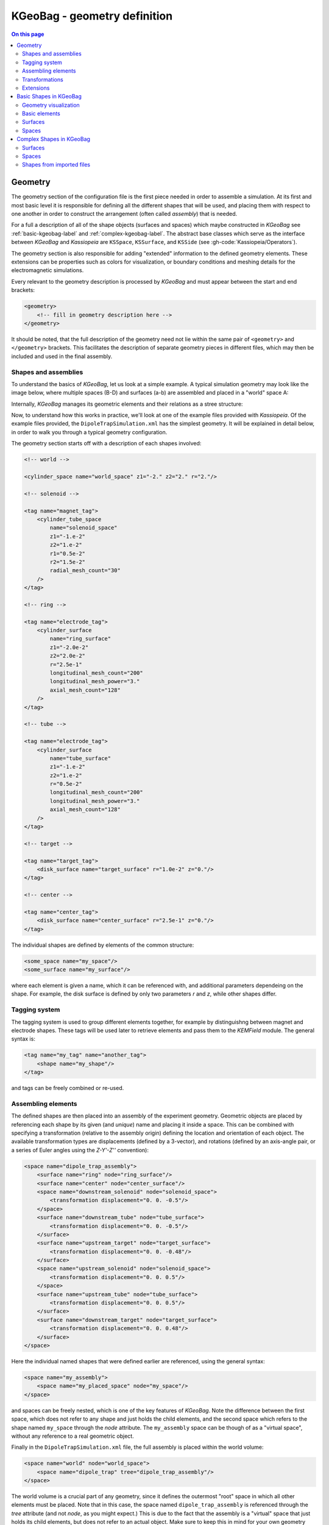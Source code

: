 

KGeoBag - geometry definition
*****************************

.. _KGeoBag:

.. contents:: On this page
    :local:
    :depth: 2



Geometry
=========

The geometry section of the configuration file is the first piece needed in order to assemble a simulation. At its first
and most basic level it is responsible for defining all the different shapes that will be used, and placing them with
respect to one another in order to construct the arrangement (often called `assembly`) that is needed.

For a full a description of all of the shape objects (surfaces and spaces) which maybe constructed in *KGeoBag* see
:ref:`basic-kgeobag-label` and :ref:`complex-kgeobag-label`. The abstract base classes which serve as the interface
between *KGeoBag* and *Kassiopeia* are ``KSSpace``, ``KSSurface``, and ``KSSide`` (see :gh-code:`Kassiopeia/Operators`).

The geometry section is also responsible for adding "extended" information to the defined geometry elements. These
extensions can be properties such as colors for visualization, or boundary conditions and meshing details for the
electromagnetic simulations.

Every relevant to the geometry description is processed by *KGeoBag* and must appear between the start and end brackets:

.. code-block:: xml

    <geometry>
        <!-- fill in geometry description here -->
    </geometry>

It should be noted, that the full description of the geometry need not lie within the same pair of ``<geometry>`` and
``</geometry>`` brackets. This facilitates the description of separate geometry pieces in different files, which may
then be included and used in the final assembly.

Shapes and assemblies
---------------------

To understand the basics of *KGeoBag*, let us look at a simple  example. A typical simulation geometry may look like
the image below, where multiple spaces (B-D) and surfaces (a-b) are assembled and placed in a "world" space A:

.. image:: _images/geometry_picture.png
   :width: 250pt

Internally, *KGeoBag* manages its geometric elements and their relations as a stree structure:

.. image:: _images/geometry_tree.png
   :width: 250pt

Now, to understand how this works in practice, we'll look at one of the example files provided with *Kassiopeia*. Of
the example files provided, the ``DipoleTrapSimulation.xml`` has the simplest geometry. It will be explained in detail
below, in order to walk you through a typical geometry configuration.

The geometry section starts off with a description of each shapes involved:

.. code-block:: xml

    <!-- world -->

    <cylinder_space name="world_space" z1="-2." z2="2." r="2."/>

    <!-- solenoid -->

    <tag name="magnet_tag">
        <cylinder_tube_space
            name="solenoid_space"
            z1="-1.e-2"
            z2="1.e-2"
            r1="0.5e-2"
            r2="1.5e-2"
            radial_mesh_count="30"
        />
    </tag>

    <!-- ring -->

    <tag name="electrode_tag">
        <cylinder_surface
            name="ring_surface"
            z1="-2.0e-2"
            z2="2.0e-2"
            r="2.5e-1"
            longitudinal_mesh_count="200"
            longitudinal_mesh_power="3."
            axial_mesh_count="128"
        />
    </tag>

    <!-- tube -->

    <tag name="electrode_tag">
        <cylinder_surface
            name="tube_surface"
            z1="-1.e-2"
            z2="1.e-2"
            r="0.5e-2"
            longitudinal_mesh_count="200"
            longitudinal_mesh_power="3."
            axial_mesh_count="128"
        />
    </tag>

    <!-- target -->

    <tag name="target_tag">
        <disk_surface name="target_surface" r="1.0e-2" z="0."/>
    </tag>

    <!-- center -->

    <tag name="center_tag">
        <disk_surface name="center_surface" r="2.5e-1" z="0."/>
    </tag>

The individual shapes are defined by elements of the common structure:

.. code-block:: xml

    <some_space name="my_space"/>
    <some_surface name="my_surface"/>

where each element is given a name, which it can be referenced with, and additional parameters dependeing on the shape.
For example, the disk surface is defined by only two parameters `r` and `z`, while other shapes differ.

Tagging system
--------------

The tagging system is used to group different elements together, for example by distinguishng between magnet and
electrode shapes. These tags will be used later to retrieve elements and pass them to the *KEMField* module. The
general syntax is:

.. code-block:: xml

    <tag name="my_tag" name="another_tag">
        <shape name="my_shape"/>
    </tag>

and tags can be freely combined or re-used.

Assembling elements
-------------------

The defined shapes are then placed into an assembly of the experiment geometry. Geometric objects are placed by
referencing each shape by its given (and *unique*) name and placing it inside a space. This can be combined with
specifying a transformation (relative to the assembly origin) defining the location and orientation of each object. The
available transformation types are displacements (defined by a 3-vector), and rotations (defined by an axis-angle
pair, or a series of Euler angles using the *Z-Y'-Z''* convention):

.. code-block:: xml

    <space name="dipole_trap_assembly">
        <surface name="ring" node="ring_surface"/>
        <surface name="center" node="center_surface"/>
        <space name="downstream_solenoid" node="solenoid_space">
            <transformation displacement="0. 0. -0.5"/>
        </space>
        <surface name="downstream_tube" node="tube_surface">
            <transformation displacement="0. 0. -0.5"/>
        </surface>
        <surface name="upstream_target" node="target_surface">
            <transformation displacement="0. 0. -0.48"/>
        </surface>
        <space name="upstream_solenoid" node="solenoid_space">
            <transformation displacement="0. 0. 0.5"/>
        </space>
        <surface name="upstream_tube" node="tube_surface">
            <transformation displacement="0. 0. 0.5"/>
        </surface>
        <surface name="downstream_target" node="target_surface">
            <transformation displacement="0. 0. 0.48"/>
        </surface>
    </space>

Here the individual named shapes that were defined earlier are referenced, using the general syntax:

.. code-block:: xml

    <space name="my_assembly">
        <space name="my_placed_space" node="my_space"/>
    </space>

and spaces can be freely nested, which is one of the key features of *KGeoBag*. Note the difference between the first
space, which does not refer to any shape and just holds the child elements, and the second space which refers to the
shape named ``my_space`` through the `node` attribute. The ``my_assembly`` space can be though of as a "virtual space",
without any reference to a real geometric object.

Finally in the ``DipoleTrapSimulation.xml`` file, the full assembly is placed within the world volume:

.. code-block:: xml

    <space name="world" node="world_space">
        <space name="dipole_trap" tree="dipole_trap_assembly"/>
    </space>

The world volume is a crucial part of any geometry, since it defines the outermost "root" space in which all other
elements must be placed. Note that in this case, the space named ``dipole_trap_assembly`` is referenced through the
`tree` attribute (and not `node`, as you might expect.) This is due to the fact that the assembly is a "virtual" space
that just holds its child elements, but does not refer to an actual object. Make sure to keep this in mind for your
own geometry configurations!

Transformations
---------------

It should be noted that transformations applied to an assembly are collectively applied to all of the geometric elements
within the assembly. For example, placing the dipole trap assembly within the world volume as:

.. code-block:: xml

    <space name="world" node="world_space">
        <space name="dipole_trap" tree="dipole_trap_assembly">
            <transformation rotation_euler="90. 0. 0." displacement="0 0 1.0"/>
        </space>
    </space>

would rotate the whole assembly by 90 degrees about the z-axis, and then displace it by 1 meter along the z-axis.

Assemblies may be nested within each other, and the coordinate transformations which are associated with the placement
of each assembly will be appropriately applied to all of the elements they contain. This makes it very intuitive to
create complex geometries with multiple displacements and rotations, because it resembles the behavior of real-world
objects (i.e. turning an assemble object by some amount will also turn all parts inside by the same amount, relative
to the outside coordinate system.)

Especially for rotations, it should be noted that it makes a difference if they are applied in the assembly before or
after placing child elements. Consider the following example:

.. code-block:: xml

    <disk_surface name="disk_surface" r="1.0" z="0."/>

    <space name="world">
        <space name="assembly_1">
            <surface name="placed_disk" node="disk_surface"/>
            <transformation rotation_euler="0. 30. 0." displacement="0 0 -1.0"/>
        </space>
        <space name="assembly_2">
            <transformation rotation_euler="0. 30. 0." displacement="0 0 1.0"/>
            <surface name="placed_disk" node="disk_surface"/>
        </space>
    </space>

In this case, the ``placed_disk`` in in the first assembly will be tilted relative to the world volume, while the
disk in the second assembly will not! This can be verified easily with one of the geometry viewers, which are explained
in section  :ref:`visualization-label`. The reason for this behavior is that in the second case, the rotation was
applied before placing the surface inside the assembly, and so it is not propagated to the shape. This is on purpose,
because it allows to transform the origin and orientation of the reference system before assembling elements.

It is best to think of the ``<transformation>`` elements as commands that are executed during XML initialization, while
the geometry is assembled. It should be clear then that the two example assemblies yield different results.

Extensions
-----------

In order to give physical properties to the geometry elements that have been constructed and placed, they must be
associated with extensions. The currently available extensions are *meshing* (axially or rotationally symmetric, or
non-symmetric), *visualization* properties, electrostatic *boundary conditions* (Dirichlet or Neumann surfaces), and
magnetostatic properties of *solenoids and coils* (current density and number of windings.)

A simple extension example is specifying the color and opacity of a shape for its display in a VTK_ visualization window
as follows:

.. code-block:: xml

    <appearance name="app_magnet" color="0 255 127 127" arc="72" surfaces="world/dipole_trap/@magnet_tag"/>

This example tells the visualization that any shape given the tag ``magnet_tag`` should be colored with an RGBA color
value of (0,255,127,127), where all values are given in the range 0..255 and the fourth value defines the shape's
opacity. If you have VTK enabled you may wish to experiment with the changes introduced by modifying these parameters.
When using the ROOT_ visualization, the appearance settings will be ignored.

In the line above, you also find an example of referencing tags throught the ``@tag_name`` syntax. Generally the
placed shapes can be referenced through a XPath_-like syntax that defines the location in the geometry tree, starting
at the "root" volume (which is typically called `world`.) This usually works with all `spaces` and `surfaces`
attributes of the XML elements.

The tagging feature is very useful for applying properties to many different elements at once. To do this, each element
which is to receive the same extension must share the same tag. There is no limit to the number of tags an geometric
element may be given. For example, given the dipole trap geometry as specified, one may associate an axially symmetric
mesh with all elements that share the tag ``electrode_tag`` with the line:

.. code-block:: xml

    <axial_mesh name="mesh_electrode" surfaces="world/dipole_trap/@electrode_tag"/>

This specifies that any geometric shape with the tag ``electrode_tag`` that is found within the ``world/dipole_trap``
space should be giving an axial mesh extension (i.e. it will be divided into a collection of axially symmetric objects
like cones, cylinders, etc.) This axial mesh will be later used by the field solving routines in *KEMField*. However, a
tag is not strictly necessary to apply an extension. For example, if we wished to generate an axial mesh for everything
within the world volume we would write:

.. code-block:: xml

    <axial_mesh name="mesh_electrode" surfaces="world/#"/>

or, if we wished to single out the ``ring_surface`` shape by specifying its full path we would write:

.. code-block:: xml

     <axial_mesh name="mesh_electrode" surfaces="world/dipole_trap/ring"/>

Meshing is critical for any problem with involves electrostatic fields. The type of mesh depends on the symmetry of the
geometry. For completely axially-symmetric geometries, the ``axial_mesh`` is recommended so that the zonal harmonics
field computation method may be used. For completely non-symmetric (3D) geometries, the mesh type would be specified as
follows:

.. code-block:: xml

    <mesh name="mesh_electrode" surfaces="world/dipole_trap/@electrode_tag"/>

Because of the very shape-specific nature of the deterministic meshing which is provided by *KGeoBag*, parameters
(``mesh_count`` and ``mesh_power``) describing how the mesh is to be constructed are given when specifying the shapes
themselves. That being said, the mesh associated with a specific shape will not be constructed unless the extension
statement is present.

It is possible to define multiple meshes side by side, e.g. if the simulation can be configured axially-symmetric or
non-symmetric. In this case, both meshes will be available for *KEMField* calculations regardless of the symmetry
setting. Note that the axial mesh cannot handle any non-symmetric elements, and these will be simply ignored.

Another important extension for field calculations is the specification of boundary conditions. For example, when
solving the Laplace boundary value problem via *KEMField*, one may specify that a particular surface exhibit Dirichlet
boundary conditions where a particular voltage is applied to the surface through the use of the following extension:

.. code-block:: xml

    <electrostatic_dirichlet name="electrode_ring" surfaces="world/dipole_trap/ring" value="-10."/>

Where ``value="-10"`` signifies that this surface has a potential of -10 volts. This is the standard case for defining
(metallic) electrode surfaces in a simulation, and a typical scenario for the boundary-element method (BEM). It is also
possible to define Neumann boundary conditions, which are typically used for insulating materials.

Similar to the electrode setup, one can define a magnet system that provides a magnetostatic field for the simulation.
For example, one may specify a solenoid electromagnet with the appropriate parameters:

.. code-block:: xml

    <electromagnet name="electromagnet_upstream_solenoid" spaces="world/dipole_trap/upstream_solenoid" current="{22.3047 * 20000}"/>

which references a space named ``upstream_solenoid`` with a total current of 22.3047 amps times 20000 turns. The
electric current and the number of turns can also be specified separately for added clarity:

.. code-block:: xml

    <electromagnet name="electromagnet_upstream_solenoid" spaces="world/dipole_trap/upstream_solenoid" current="22.3047" num_turns="20000"/>

The cylinder tube space is one of the supported shapes for electromagnets and describes a solenoid geometry. Other
supported shapes are the cylinder surface, describing a simple coil, and the rod space, describing a single wire.

For further demonstrations of the possible geometry extensions please see the provided example XML files located
at :gh-code:`KGeoBag/Source/XML/Examples`.



.. _basic-kgeobag-label:

Basic Shapes in KGeoBag
==========================

This section is a description of the basic spaces and surfaces which can be constructed using *KGeoBag*. All of the
following shapes can be displayed by the executables ``MeshViewer`` and ``GeometryViewer`` (see :ref:`visualization-label`).
These executables are built and installed along with *KGeoBag* when it is linked against VTK_.


Geometry visualization
-----------------------

In order to view a geometry you can execute ``GeometryViewer`` from the directory ``$KASPERSYS/install/bin`` with the
path to your geometry file (.xml) and the name of the geometry element you want to display as the arguments:

.. code-block:: bash

    ./GeometryViewer ../config/TheBag/Examples/ExampleShapes.xml example_rotated_surface

An example of the geometry view is shown below:

.. image:: _images/geometryviewer.png
   :width: 400pt

To visualized the mesh of a geometric element execute MeshViewer in ``$KASPERSYS/install/bin`` with the path to your
geometry file (.xml) and the name of the geometry element you want to display:

.. code-block:: bash

    ./MeshViewer <../config/TheBag/Examples/ExampleShapes.xml> <example_rotated_surface>

There is also an ``AxialMeshViewer`` available, which displays the axial mesh (if defined) in the same way. The
geometric element can be a specific element or several elements collected into a group. To display a single element use
its name, to show a tagged group the argument is written as ``@tag_group``. An example of the mesh viewer being used on
a rod surface is shown below:

.. image:: _images/meshviewer.png
   :width: 400pt

The ``GeometryViewer`` and ``MeshViewer`` will also produce a VTK poly-data file (.vtp) which can then be open in the
external application Paraview_ for more advanced visualization.

The parameters specifying the method by which a geometric element is meshed must be given in the geometry file when the
shape is described. If no mesh is desired for some object, the mesh parameters may be ignored and the defaults will be
used. The commands above may also be tried with one of the *Kassiopeia* simulation examples.

The mesh parameters vary for each object, but essentially describe two properties (for each meshable dimension). These
are the ``mesh_count`` and the ``mesh_power``. If the ``mesh_power`` is set equal to 1.0, then the ``mesh_count`` simply
specifies the number of equally sized segments that a shape will be chopped into, along a particular dimension. If the
``mesh_power`` is greater than 1.0, then the density of segments will increase towards the edges of the shape while
keeping the number of elements the same. The ``mesh_power`` property is useful for tailoring the accuracy of mesh
descriptions for Laplace boundary value problems, where quantities such as charge density may vary considerably near the
sharp edges of an object. Therefore, this parameter is mainly used for electrode meshes.

The following sections provide examples and brief descriptions of some basic shapes available for use in *KGeoBag*.

Basic elements
--------------

The following elements (poly-loop and poly-line) are internal descriptors. They can't be used by themselves outside a
geometry element. This section serves as a brief explanation for the structure of these shapes.

Poly-loop
~~~~~~~~~~

A poly-loop is a closed sequence consisting of several lines and/or arcs that form a polygonal shape. The aequence
starts with ``<start_point ...>`` and ends with ``<last_line ...>`` or ``<last_arc ...>``, and multiple ``<next_line
...>`` or ``<next_arc ...>`` elements can be put in between. An example of a poly-loop element is as follows:

.. code-block:: xml

    <poly_loop>
        <start_point x="0." y="0."/>
        <next_line x="0.4" y="-0.1" line_mesh_count="10" line_mesh_power="2.5"/>
        <next_arc x="-0.1" y="0.4" radius="0.6" right="true" short="false" arc_mesh_count="256"/>
        <last_line line_mesh_count="10" line_mesh_power="2.5"/>
    </poly_loop>

which creates a line from (0,0) to (0.4,-0.1) followed by an arc to (-0.1,0.4), and then the loop is closed by a line
back to the starting point. Note that poly-loop and poly-line are two-dimensional objects that operate in (x,y)
coordinates. Any line that is created by a ``<next_...>`` command goes from the end-point of the previous line to the
specified coordinate. The directive ``<last_line ...>`` or ``<last_arc ...>`` connects the first and last points with
the specified segment type.

The arc elements are described with the boolean parameters ``right`` and ``short``, as shown here:

.. image:: _images/short_true_false.png

where ``right="true"`` means that the circle segment will be drawn clockwise, and vice versa. ``short="true"`` means
that the arc will be the shorter one of the two possiblities.

Poly-line
~~~~~~~~~~

This element is desribed using the same procedure as in poly-loop. However, the first and last points are not
necessarily connected. An XML example is below:

.. code-block:: xml

    <poly_line>
        <start_point x="0.2" y="0.3"/>
        <next_line x="0.1" y="0.1" line_mesh_count="36" line_mesh_power="4.5"/>
        <next_arc x="-0.1" y="0.1" radius="0.2" right="true" short="true" arc_mesh_count="96"/>
        <next_line x="-0.2" y="0.2" line_mesh_count="36" line_mesh_power="1."/>
        <next_line x="-0.3" y="0.1" line_mesh_count="24" line_mesh_power="4.5"/>
    </poly_line>

In this case, the sequence progresses through five (x,y) points but does not connect back to the starting point. Hence,
it does not form a closed loop like the poly-loop element does, and does not need a ``<last_...>`` command. Otherwise,
the parameters for poly-line are the same as for poly-loop.

Surfaces
-----------

Flat surfaces
~~~~~~~~~~~~~~

Flattened circle surface
"""""""""""""""""""""""""""

A flattened circle surface is just a surface with circular shape, where (x,y,z) are the coordinates for the center of
the circle and r is the radius:

.. image:: _images/kgeobag_flattened_circle_surface_model.png
   :width: 400pt

- Works with MeshViewer: Yes.
- Works with GeometryViewer: Yes.

An XML example is as follows:

.. code-block:: xml

    <flattened_circle_surface name="flattened_circle_surface" z="0." flattened_mesh_count="10" flattened_mesh_power="4.">
        <circle x="0.1" y="0.2" radius="0.5" circle_mesh_count="128"/>
    </flattened_circle_surface>

Flattened poly-loop surface
"""""""""""""""""""""""""""""

A flattened poly loop surface is a surface consisting of several lines, arcs or both, creating a polygon of your desired
shape. The first line and the last line are connected automatically. By using the features of the poly-loop outlined
above, this provides a very flexible method of designing surface elements.

.. image:: _images/kgeobag_flattened_poly_loop_surface_model.png
   :width: 400pt

- Works with MeshViewer: Yes.
- Works with GeometryViewer: Yes.

An XML example is as follows:

.. code-block:: xml

    <flattened_poly_loop_surface name="flattened_poly_loop_surface" z="0.1" flattened_mesh_count="10" flattened_mesh_power="4.">
        <poly_loop>
            <start_point x="0." y="0."/>
            <next_line x="0.4" y="-0.1" line_mesh_count="10" line_mesh_power="2.5"/>
            <next_arc x="-0.1" y="0.4" radius="0.6" right="true" short="false" arc_mesh_count="256"/>
            <last_line line_mesh_count="10" line_mesh_power="2.5"/>
        </poly_loop>
    </flattened_poly_loop_surface>

Rotated Surfaces
~~~~~~~~~~~~~~~~~~

All rotated surfaces are constructed from lines, arcs, poly-lines, or poly-loops which are then rotated around the local
x-axis.

Rotated line segment surface
"""""""""""""""""""""""""""""""

This type generates the surface of revolution formed by a line that is rotated around the x-axis.

.. image:: _images/kgeobag_rotated_line_segment_surface_model.png
   :width: 400pt

- Works with MeshViewer: Yes.
- Works with GeometryViewer: Yes.

An XML example is as follows:

.. code-block:: xml

    <rotated_line_segment_surface name="rotated_line_segment_forward_surface" rotated_mesh_count="96">
        <line_segment x1="0.15" y1="0.1" x2="-0.1" y2="0.05" line_mesh_count="36" line_mesh_power="2.2"/>
    </rotated_line_segment_surface>

Rotated arc segment surface
"""""""""""""""""""""""""""""

This type generates the surface of revolution formed by an arc that is rotated around the x-axis.

.. image:: _images/kgeobag_rotated_arc_segment_surface_model.png
   :width: 400pt

- Works with MeshViewer: Yes.
- Works with GeometryViewer: Yes.

An XML example is as follows:

.. code-block:: xml

    <rotated_arc_segment_surface name="rotated_arc_segment_right_short_surface" rotated_mesh_count="128">
        <arc_segment x1="0.15" y1="0.1" x2="-0.1" y2="0.05" radius="0.3" right="true" short="true" arc_mesh_count="64"/>
    </rotated_arc_segment_surface>

Rotated poly-line surface
"""""""""""""""""""""""""""

This type generates the surface of revolution created by rotating a poly-line around the local x-axis.

.. image:: _images/kgeobag_rotated_poly_line_surface_model.png
   :width: 400pt

- Works with MeshViewer: Yes.
- Works with GeometryViewer: Yes.

An XML example is as follows:

.. code-block:: xml

    <rotated_poly_line_surface name="rotated_poly_line_forward_surface" rotated_mesh_count="64">
        <poly_line>
            <start_point x="0.2" y="0.3"/>
            <next_line x="0.1" y="0.1" line_mesh_count="36" line_mesh_power="4.5"/>
            <next_arc x="-0.1" y="0.1" radius="0.2" right="true" short="true" arc_mesh_count="96"/>
            <next_line x="-0.2" y="0.2" line_mesh_count="36" line_mesh_power="1."/>
            <next_line x="-0.3" y="0.1" line_mesh_count="24" line_mesh_power="4.5"/>
        </poly_line>
    </rotated_poly_line_surface>

Rotated circle surface
"""""""""""""""""""""""

This type generates the surface of revolution created by rotating a circle around the local x-axis. This shape is
essentially or torus, or a section of a torus.

.. image:: _images/kgeobag_rotated_circle_surface_model.png
   :width: 400pt

- Works with MeshViewer: Yes.
- Works with GeometryViewer: Yes.

An XML example is as follows:

.. code-block:: xml

    <rotated_circle_surface name="rotated_circle_surface" rotated_mesh_count="32">
        <circle x="0.1" y="0.5" radius="0.3" circle_mesh_count="32"/>
    </rotated_circle_surface>

Rotated poly loop surface
"""""""""""""""""""""""""""

This type generates the surface of revolution created by rotating a poly-loop around the local x-axis.

.. image:: _images/kgeobag_rotated_poly_loop_surface_model.png
   :width: 400pt

- Works with MeshViewer: Yes.
- Works with GeometryViewer: Yes.

An XML example is as follows:

.. code-block:: xml

    <rotated_poly_loop_surface name="rotated_poly_loop_surface" rotated_mesh_count="64">
        <poly_loop>
            <start_point x="0.3" y="0.3"/>
            <next_line x="0.3" y="0.5" line_mesh_count="36" line_mesh_power="2.5"/>
            <next_arc x="0.1" y="0.7" radius="0.25" right="false" short="true" arc_mesh_count="64"/>
            <next_line x="-0.1" y="0.7" line_mesh_count="36" line_mesh_power="2.5"/>
            <next_arc x="-0.3" y="0.5" radius="0.25" right="false" short="true" arc_mesh_count="64"/>
            <next_line x="-0.3" y="0.3" line_mesh_count="36" line_mesh_power="2.5"/>
            <next_arc x="-0.1" y="0.1" radius="0.25" right="false" short="true" arc_mesh_count="64"/>
            <next_line x="0.1" y="0.1" line_mesh_count="36" line_mesh_power="2.5"/>
            <last_arc radius="0.25" right="false" short="true" arc_mesh_count="64"/>
        </poly_loop>
    </rotated_poly_loop_surface>

Shell Surfaces
~~~~~~~~~~~~~~~~~

All shell surfaces are lines, arcs or surfaces that are rotated around the x-axis between a given start angle
(angle_start) and stop angle (angle_stop).

Shell line segment surface
"""""""""""""""""""""""""""

This produces an angularly limited portion of a surface of revolution from a line that is rotated around the local
x-axis.

.. image:: _images/kgeobag_shell_line_segment_surface_model.png
   :width: 400pt

- Works with MeshViewer: Yes.
- Works with GeometryViewer: Yes.

An XML example is as follows:

.. code-block:: xml

    <shell_line_segment_surface name="shell_line_segment_forward_surface" angle_start="240" shell_mesh_count="96" shell_mesh_power="6">
        <line_segment x1="0.15" y1="0.1" x2="-0.1" y2="0.05" line_mesh_count="36" line_mesh_power="2.2"/>
    </shell_line_segment_surface>

Shell arc segment surface
"""""""""""""""""""""""""""

This produces an angularly limited portion of a surface of revolution from an arc that is rotated around the local
x-axis.

.. image:: _images/kgeobag_shell_arc_segment_surface_model.png
   :width: 400pt

- Works with MeshViewer: Yes.
- Works with GeometryViewer: Yes.

An XML example is as follows:

.. code-block:: xml

    <shell_arc_segment_surface name="shell_arc_segment_right_short_surface" shell_mesh_count="128" shell_mesh_power="6">
        <arc_segment x1="0.15" y1="0.1" x2="-0.1" y2="0.05" radius="0.3" right="true" short="true" arc_mesh_count="64"/>
    </shell_arc_segment_surface>

Shell poly-line surface
"""""""""""""""""""""""""

This produces an angularly limited portion of a surface of revolution from a poly-line that is rotated around the local
x-axis.

.. image:: _images/kgeobag_shell_poly_line_surface_model.png
   :width: 400pt

- Works with MeshViewer: Yes.
- Works with GeometryViewer: Yes.

An XML example is as follows:

.. code-block:: xml

    <shell_poly_line_surface name="shell_poly_line_forward_surface" angle_start="270" angle_stop="120" shell_mesh_count="64" shell_mesh_power="6">
        <poly_line>
            <start_point x="0.2" y="0.3"/>
            <next_line x="0.1" y="0.1" line_mesh_count="36" line_mesh_power="4.5"/>
            <next_arc x="-0.1" y="0.1" radius="0.2" right="true" short="true" arc_mesh_count="96"/>
            <next_line x="-0.2" y="0.2" line_mesh_count="36" line_mesh_power="1."/>
            <next_line x="-0.3" y="0.1" line_mesh_count="24" line_mesh_power="4.5"/>
        </poly_line>
    </shell_poly_line_surface>

Shell circle surface
"""""""""""""""""""""

This produces an angularly limited portion of a surface of revolution from a circle that is rotated around the local
x-axis.

.. image:: _images/kgeobag_shell_circle_surface_model.png
   :width: 400pt

- Works with MeshViewer: Yes.
- Works with GeometryViewer: Yes.

An XML example is as follows:

.. code-block:: xml

   <shell_circle_surface name="shell_circle_surface" angle_start="200" angle_stop="130" shell_mesh_count="32" shell_mesh_power="6">
        <circle x="0.1" y="0.5" radius="0.3" circle_mesh_count="32"/>
    </shell_circle_surface>

Shell poly-loop surface
"""""""""""""""""""""""""

This produces an angularly limited portion of a surface of revolution from a poly-loop that is rotated around the local
x-axis.

.. image:: _images/kgeobag_shell_poly_loop_surface_model.png
   :width: 400pt

- Works with MeshViewer: Yes.
- Works with GeometryViewer: Yes.

An XML example is as follows:

.. code-block:: xml

    <shell_poly_loop_surface name="shell_poly_loop_surface"  angle_start="30" angle_stop="360" shell_mesh_count="64" shell_mesh_power="6">
        <poly_loop>
            <start_point x="0.3" y="0.3"/>
            <next_line x="0.3" y="0.5" line_mesh_count="64" line_mesh_power="2.5"/>
            <next_arc x="0.1" y="0.7" radius="0.25" right="false" short="true" arc_mesh_count="64"/>
            <next_line x="-0.1" y="0.7" line_mesh_count="64" line_mesh_power="2.5"/>
            <next_arc x="-0.3" y="0.5" radius="0.25" right="false" short="true" arc_mesh_count="64"/>
            <next_line x="-0.3" y="0.3" line_mesh_count="64" line_mesh_power="2.5"/>
            <next_arc x="-0.1" y="0.1" radius="0.25" right="false" short="true" arc_mesh_count="64"/>
            <next_line x="0.1" y="0.1" line_mesh_count="64" line_mesh_power="2.5"/>
            <last_arc radius="0.25" right="false" short="true" arc_mesh_count="64"/>
        </poly_loop>
    </shell_poly_loop_surface>

Extruded Surfaces
~~~~~~~~~~~~~~~~~~~

Extruded surfaces are surfaces that are extruded along the direction of the local z-axis from a minimum z-position
(zmin) to a maximum z-position (zmax).

Extruded poly-line surface
"""""""""""""""""""""""""""

This generates a surface by extruding a poly-line.

An XML example is as follows:

.. code-block:: xml

    <extruded_poly_line_surface name="extruded_poly_line_surface" zmin="-0.3" zmax="0.2" extruded_mesh_count="96" extruded_mesh_power="6.3">
        <poly_line>
            <start_point x="-0.3" y="0.1"/>
            <next_line x="-0.2" y="0.2" line_mesh_count="24" line_mesh_power="4.5"/>
            <next_line x="-0.1" y="0.1" line_mesh_count="36" line_mesh_power="1."/>
            <next_arc x="0.1" y="0.1" radius="0.2" right="false" short="true" arc_mesh_count="96"/>
            <next_line x="0.2" y="0.3" line_mesh_count="36" line_mesh_power="4.5"/>
        </poly_line>
    </extruded_poly_line_surface>

Extruded circle surface
"""""""""""""""""""""""""

This generates the surfaced produced by extruding a circle (this is the same as a cylinder).

.. image:: _images/kgeobag_extruded_circle_space_model.png
   :width: 400pt

- Works with MeshViewer: Yes.
- Works with GeometryViewer: Yes.

An XML example is as follows:

.. code-block:: xml

    <extruded_circle_surface name="extruded_circle_surface" zmin="-0.1" zmax="0.1" extruded_mesh_count="32" extruded_mesh_power="1">
        <circle x="0.1" y="0.5" radius="0.3" circle_mesh_count="128"/>
    </extruded_circle_surface>

Extruded poly-loop surface
"""""""""""""""""""""""""""

This generates a surface by extruding a poly-loop.

.. image:: _images/kgeobag_extruded_poly_loop_surface_model.png
   :width: 400pt

- Works with MeshViewer: Yes.
- Works with GeometryViewer: Yes.

An XML example is as follows:

.. code-block:: xml

    <extruded_poly_loop_surface name="extruded_poly_loop_surface" zmin="-0.3" zmax="0.3" extruded_mesh_count="37" extruded_mesh_power="6.3">
        <poly_loop>
            <start_point x="0.3" y="0.3"/>
            <next_line x="0.3" y="0.5" line_mesh_count="36" line_mesh_power="2.5"/>
            <next_arc x="0.1" y="0.7" radius="0.25" right="false" short="true" arc_mesh_count="64"/>
            <next_line x="-0.1" y="0.7" line_mesh_count="36" line_mesh_power="2.5"/>
            <next_arc x="-0.3" y="0.5" radius="0.25" right="false" short="true" arc_mesh_count="64"/>
            <next_line x="-0.3" y="0.3" line_mesh_count="36" line_mesh_power="2.5"/>
            <next_arc x="-0.1" y="0.1" radius="0.25" right="false" short="true" arc_mesh_count="64"/>
            <next_line x="0.1" y="0.1" line_mesh_count="36" line_mesh_power="2.5"/>
            <last_arc radius="0.25" right="false" short="true" arc_mesh_count="64"/>
        </poly_loop>
    </extruded_poly_loop_surface>

Special Surfaces
~~~~~~~~~~~~~~~~~

These surfaces are just specific cases of the more general surface types already listed. However, since their use is
extremely common, they have been made available as unique, special types. For many simple simulations, it is possible
to design the geometry entirely using these elements.

Disk surface
"""""""""""""

This produces a disk centered on the local z-axis.

.. image:: _images/kgeobag_disk_surface_model.png
   :width: 400pt

- Works with MeshViewer: Yes.
- Works with GeometryViewer: Yes.

An XML example is as follows:

.. code-block:: xml

    <disk_surface name="disk_surface" z=".01" r=".35" radial_mesh_count="14" radial_mesh_power="5" axial_mesh_count="20"/>

The parameters are:

- z: z-position in meters
- r: radius in meters
- radial_mesh_count: radial mesh parameter (default is 1)
- radial_mesh_power: radial meshing power (default is 1.)
- axial_mesh_count: axial mesh parameter (default is 16)

Annulus surface
"""""""""""""""""
This produces an annulus centered on the z axis.

.. image:: _images/kgeobag_annulus_surface_model.png
   :width: 400pt

- Works with MeshViewer: Yes.
- Works with GeometryViewer: Yes.

An XML example is as follows:

.. code-block:: xml

    <annulus_surface name="annulus_surface" z="-.01" r1="0.1" r2="0.45" radial_mesh_count="22" radial_mesh_power="1.5" axial_mesh_count="32"/>

The parameters are:

- z: z-position in meters
- r1: the first of the radii in meters
- r2: the second radius in meters
- radial_mesh_count: radial mesh parameter (default is 1)
- radial_mesh_power: radial meshing power (default is 1.)
- axial_mesh_count: axial mesh parameter (default is 16)

Cylinder surface
"""""""""""""""""

Generates a cylinder centered on the z axis.

.. image:: _images/kgeobag_cylinder_surface_model.png
   :width: 400pt

- Works with MeshViewer: Yes.
- Works with GeometryViewer: Yes.

An XML example is as follows:

.. code-block:: xml

    <cylinder_surface name="cylinder_surface" z1="-0.3" z2="0.4" r="0.55" longitudinal_mesh_count="15" longitudinal_mesh_power="2." axial_mesh_count="32"/>

The parameters are:

- z1: the first z position in meters
- z2: the second z position in meters
- r: radius in meters
- longitudinal_mesh_count: longitudinal mesh parameter (default is 1)
- longitudinal_mesh_power: longitudinal meshing power (default is 1.)
- axial_mesh_count: axial mesh parameter (default is 16)

Cone Surface
"""""""""""""""

Generates a cone centered on the z axis.

.. image:: _images/kgeobag_cone_surface_model.png
   :width: 400pt

- Works with MeshViewer: Yes.
- Works with GeometryViewer: Yes.

An XML example is as follows:

.. code-block:: xml

    <cone_surface name="cone_surface" za="-0.4" zb="0.4" rb="0.25" longitudinal_mesh_count="48" longitudinal_mesh_power="1." axial_mesh_count="72"/>

The parameters are:

- za: apex z position in meters
- zb: base z position in meters
- rb: base radius in meters
- longitudinal_mesh_count: longitudinal mesh parameter (default is 1)
- longitudinal_mesh_power: longitudinal meshing power (default is 1.)
- axial_mesh_count: axial mesh parameter (default is 16)

Cut Cone Surface
"""""""""""""""""

Produces a truncated cone centered on the local z-axis.

.. image:: _images/kgeobag_cut_cone_surface_model.png
   :width: 400pt

- Works with MeshViewer: Yes.
- Works with GeometryViewer: Yes.

An XML example is as follows:

.. code-block:: xml

    <cut_cone_surface name="cut_cone_surface" z1="0.5" r1="0.6" z2="-0.1" r2="0.2" longitudinal_mesh_count="23" longitudinal_mesh_power="4." axial_mesh_count="48"/>

The parameters are:

- z1: the first z coordinates in meters
- r1: the first r coordinates in meters
- z2: the second z coordinate in meters
- r2: the second r coordinate in meters
- longitudinal_mesh_count: longitudinal mesh parameter (default is 1)
- longitudinal_mesh_power: longitudinal meshing power (default is 1.)
- axial_mesh_count: axial mesh parameter (default is 16)

Torus Surface
"""""""""""""""

Generates a torus centered on the local z axis.

.. image:: _images/kgeobag_torus_surface_model.png
   :width: 400pt

- Works with MeshViewer: Yes.
- Works with GeometryViewer: Yes.

An XML example is as follows:

.. code-block:: xml

    <cut_torus_surface name="cut_torus_surface" z1="0.3" r1="0.1" z2="-0.1" r2="0.2" radius="0.3" right="true" short="true" toroidal_mesh_count="128" axial_mesh_count="256"/>

The parameters are:

- z: z coordinate of the center in meters
- r: r coordinate of the center in meters
- radius: the toroidal radius in meters
- toroidal_mesh_count: toroidal mesh parameter (default is 64)
- axial_mesh_count: axial mesh parameter (default is 64)

Cut Torus Surface
"""""""""""""""""""

Produces an angularly limited toroidal section centered on the z axis.

.. image:: _images/kgeobag_cut_torus_surface_model.png
   :width: 400pt

- Works with MeshViewer: Yes.
- Works with GeometryViewer: Yes.

An XML example is as follows:

.. code-block:: xml

    <torus_surface name="torus_surface" z="0.2" r="0.5" radius="0.35" toroidal_mesh_count="256" axial_mesh_count="512"/>

The parameters are:

- z1: the first z coordinate in meters
- r1: the first r coordinate in meters
- z2: the second z coordinate in meters
- r2: the second r coordinate in meters
- radius: the toroidal radius in meters
- right: is the arc on the right side of the directed line connecting point 1 to point 2?
- short: does the arc subtend less than pi radians?
- toroidal_mesh_count: toroidal mesh parameter (default is 64)
- axial_mesh_count: axial mesh parameter (default is 64)


Spaces
--------

Spaces are considered distinct from surfaces as they are (water-tight) volumes. The cannot be open or have holes which
puncture their boundaries. In the *Kassiopeia* interface, spaces are treated very differently than surfaces and have
different features on purposes.

Extruded Spaces
~~~~~~~~~~~~~~~~

Extruded spaces are from in a manner similar to extruded surfaces, the only difference being that they also provide
planar caps to fully enclose a central volume.

Extruded Circle Space
"""""""""""""""""""""""""

Generates a volume by extruding a cycle (cynlinder).

.. image:: _images/kgeobag_extruded_circle_space_model.png
   :width: 400pt

- Works with MeshViewer: Yes.
- Works with GeometryViewer: Yes.

An XML example is as follows:

.. code-block:: xml

    <extruded_circle_space name="extruded_circle_space" zmin="-0.1" zmax="0.1" extruded_mesh_count="32" extruded_mesh_power="1" flattened_mesh_count="28" flattened_mesh_power="1.4">
        <circle x="0.1" y="0.5" radius="0.3" circle_mesh_count="128"/>
    </extruded_circle_space>

Extruded Poly-Loop Space
"""""""""""""""""""""""""""

Generates a volume by extruding a poly-loop.

.. image:: _images/kgeobag_extruded_poly_loop_space_model.png
   :width: 400pt

- Works with MeshViewer: Yes.
- Works with GeometryViewer: Yes.

An XML example is as follows:

.. code-block:: xml

    <extruded_poly_loop_space name="extruded_poly_loop_space" zmin="-0.7" zmax="0.7" extruded_mesh_count="37" extruded_mesh_power="6.3" flattened_mesh_count="28" flattened_mesh_power="1.4">
        <poly_loop>
            <start_point x="0.3" y="0.3"/>
            <next_line x="0.3" y="0.5" line_mesh_count="36" line_mesh_power="2.5"/>
            <next_arc x="0.1" y="0.7" radius="0.25" right="false" short="true" arc_mesh_count="64"/>
            <next_line x="-0.1" y="0.7" line_mesh_count="36" line_mesh_power="2.5"/>
            <next_arc x="-0.3" y="0.5" radius="0.25" right="false" short="true" arc_mesh_count="64"/>
            <next_line x="-0.3" y="0.3" line_mesh_count="36" line_mesh_power="2.5"/>
            <next_arc x="-0.1" y="0.1" radius="0.25" right="false" short="true" arc_mesh_count="64"/>
            <next_line x="0.1" y="0.1" line_mesh_count="36" line_mesh_power="2.5"/>
            <last_arc radius="0.25" right="false" short="true" arc_mesh_count="64"/>
        </poly_loop>
    </extruded_poly_loop_space>

Rotated Spaces
~~~~~~~~~~~~~~~~

Rotated Line Segment
"""""""""""""""""""""

Generates a volume enclosed by a surface of revolution produced from rotating a line segement.

.. image:: _images/kgeobag_rotated_line_segment_space_model.png
   :width: 400pt

- Works with GeometryViewer: Yes.
- Works with MeshViewer: Yes.

An XML example is as follows:

.. code-block:: xml

    <rotated_line_segment_space name="rotated_line_segment_space" rotated_mesh_count="100" flattened_mesh_count="10" flattened_mesh_power="2.2">
        <line_segment x1="0.15" y1="0.1" x2="-0.1" y2="0.05" line_mesh_count="10" line_mesh_power="2.2"/>
    </rotated_line_segment_space>

Rotated Arc Segment
"""""""""""""""""""""

Generates a volume enclosed by a surface of revolution produced from rotating an arc segment.

.. image:: _images/kgeobag_rotated_arc_segment_space_model.png
   :width: 400pt

- Works with GeometryViewer: Yes.
- Works with MeshViewer: Yes.

An XML example is as follows:

.. code-block:: xml

    <rotated_arc_segment_space name="rotated_arc_segment_space" rotated_mesh_count="128" flattened_mesh_count="10" flattened_mesh_power="1.5">
        <arc_segment x1="0.15" y1="0.1" x2="-0.1" y2="0.03" radius="0.5" right="true" short="true" arc_mesh_count="64"/>
    </rotated_arc_segment_space>

Rotated Poly-Line Space
"""""""""""""""""""""""""

Generates a volume enclosed by a surface of revolution produced from rotating a poly-line.

.. image:: _images/kgeobag_rotated_poly_line_space_model.png
   :width: 400pt

- Works with GeometryViewer: Yes.
- Works with MeshViewer: Yes.

An XML example is as follows:

.. code-block:: xml

    <rotated_poly_line_space name="rotated_poly_line_reverse_space" rotated_mesh_count="128" flattened_mesh_count="36" flattened_mesh_power="3.8">
        <poly_line>
            <start_point x="-0.1" y="0.1"/>
            <next_arc x="-0.3" y="0.3" radius="0.315" right="false" short="true" arc_mesh_count="24"/>
            <next_line x="0.2" y="0.4" line_mesh_count="52" line_mesh_power="3.5"/>
            <next_line x="0.1" y="0.1" line_mesh_count="24" line_mesh_power="2."/>
        </poly_line>
    </rotated_poly_line_space>

Rotated Circle Space
"""""""""""""""""""""

Generates a volume by rotating a circle (torus).

.. image:: _images/kgeobag_rotated_circle_space_model.png
   :width: 400pt

- Works with GeometryViewer: Yes.
- Works with MeshViewer: Yes.

An XML example is as follows:

.. code-block:: xml

    <rotated_circle_space name="rotated_circle_space" rotated_mesh_count="128">
        <circle x="0.1" y="0.5" radius="0.3" circle_mesh_count="128"/>
    </rotated_circle_space>

Rotated Poly-Loop Space
"""""""""""""""""""""""""

Generates a volume enclosed by a surface of revolution produced from rotating a poly-loop

.. image:: _images/kgeobag_rotated_poly_loop_space_model.png
   :width: 400pt

- Works with GeometryViewer: No.
- Works with MeshViewer: Yes.

An XML example is as follows:

.. code-block:: xml

    <rotated_poly_loop_space name="rotated_poly_loop_space" rotated_mesh_count="64">
        <poly_loop>
            <start_point x="0.3" y="0.3"/>
            <next_line x="0.3" y="0.5" line_mesh_count="36" line_mesh_power="2.5"/>
            <next_arc x="0.1" y="0.7" radius="0.25" right="false" short="true" arc_mesh_count="64"/>
            <next_line x="-0.1" y="0.7" line_mesh_count="36" line_mesh_power="2.5"/>
            <next_arc x="-0.3" y="0.5" radius="0.25" right="false" short="true" arc_mesh_count="64"/>
            <next_line x="-0.3" y="0.3" line_mesh_count="36" line_mesh_power="2.5"/>
            <next_arc x="-0.1" y="0.1" radius="0.25" right="false" short="true" arc_mesh_count="64"/>
            <next_line x="0.1" y="0.1" line_mesh_count="36" line_mesh_power="2.5"/>
            <last_arc radius="0.25" right="false" short="true" arc_mesh_count="64"/>
        </poly_loop>
    </rotated_poly_loop_space>

Special Spaces
~~~~~~~~~~~~~~~~

These spaces are just specific cases of the more general space types already listed. They have been made separately
available because of their common use. As with the special surfaces, these elements may be used to design a simple
simulation geometry.

Cylinder Space
"""""""""""""""

Produces a cylinder space centered on the local z axis.

.. image:: _images/kgeobag_cylinder_space_model.png
   :width: 400pt

- Works with MeshViewer: Yes.
- Works with GeometryViewer: Yes.

An XML example is as follows:

.. code-block:: xml

    <cylinder_space name="cylinder_space" z1="-0.4" z2="0.4" r="0.3" longitudinal_mesh_count="32" longitudinal_mesh_power="2." radial_mesh_count="24" radial_mesh_power="1.5" axial_mesh_count="32"/>

The parameters are:
    - z1: the first z coordinate in meters
    - z2: the second z coordinate in meters
    - r: the radius in meters
    - longitudinal_mesh_count: longitudinal mesh parameter (default is 1)
    - longitudinal_mesh_power: longitudinal meshing power (default is 1.)
    - radial_mesh_count: radial mesh parameter (default is 1)
    - radial_mesh_power: radial meshing power (default is 1.)
    - axial_mesh_count: axial mesh parameter (default is 16)

Cone Space
"""""""""""""

Generates a conical space centered on the local z axis.

.. image:: _images/kgeobag_cone_space_model.png
   :width: 400pt

- Works with MeshViewer: Yes.
- Works with GeometryViewer: Yes.

An XML example is as follows:

.. code-block:: xml

    <cone_space name="cone_space" za="-0.1" zb="0.65" rb="0.4" longitudinal_mesh_count="28" longitudinal_mesh_power="1.8" radial_mesh_count="56" radial_mesh_power="1." axial_mesh_count="24"/>

The parameters are:

- za: apex z position in meters
- zb: base z position in meters
- rb: base radius in meters
- longitudinal_mesh_count: longitudinal mesh parameter (default is 1)
- longitudinal_mesh_power: longitudinal meshing power (default is 1.)
- radial_mesh_count: radial mesh parameter (default is 1)
- radial_mesh_power: radial meshing power (default is 1.)
- axial_mesh_count: axial mesh parameter (default is 16)

Cut Cone Space
"""""""""""""""

Produces a cut cone volume (frustrum).

.. image:: _images/kgeobag_cut_cone_space_model.png
   :width: 400pt

- Works with MeshViewer: Yes.
- Works with GeometryViewer: Yes.

An XML example is as follows:

.. code-block:: xml

    <cut_cone_space name="cut_cone_space" z1="-0.3" r1="0.4" z2="0.2" r2="0.2" longitudinal_mesh_count="88" longitudinal_mesh_power="1." radial_mesh_count="28" radial_mesh_power="1.6" axial_mesh_count="50"/>

The parameters are:

- z1: the first  z coordinate in meters
- r1: the first r coordinate in meters
- z2: the second z coordinate in meters
- r2: the second r coordinate in meters
- longitudinal_mesh_count: longitudinal mesh parameter (default is 1)
- longitudinal_mesh_power: longitudinal meshing power (default is 1.)
- radial_mesh_count: radial mesh parameter (default is 1)
- radial_mesh_power: radial meshing power (default is 1.)
- axial_mesh_count: axial mesh parameter (default is 16)

- Works with MeshViewer: Yes.
- Works with GeometryViewer: Yes.

Torus Space
"""""""""""""

Produces a torus centered on the local z axis.

.. image:: _images/kgeobag_torus_space_model.png
   :width: 400pt

- Works with MeshViewer: Yes.
- Works with GeometryViewer: Yes.

An XML example is as follows:

.. code-block:: xml

    <torus_space name="torus_space" z="0.2" r="0.5" radius="0.35" toroidal_mesh_count="256" axial_mesh_count="512"/>

The parameters are:

- z: z coordinate of the center in meters
- r: r coordinate of the center in meters
- radius: the toroidal radius in meters
- toroidal_mesh_count: toroidal mesh parameter (default is 64)
- axial_mesh_count: axial mesh parameter (default is 64)

Cylinder Tube Space
"""""""""""""""""""""

Creates a tube, (a hollow cylinder with finite wall thickness).

.. image:: _images/kgeobag_cylinder_tube_space_model.png
   :width: 400pt

- Works with MeshViewer: Yes.
- Works with GeometryViewer: Yes.

An XML example is as follows:

.. code-block:: xml

    <cylinder_tube_space name="cylinder_tube_space" z1="-0.45" r1="0.25" z2="0.45" r2="0.45" longitudinal_mesh_count="32" longitudinal_mesh_power="2." radial_mesh_count="24" radial_mesh_power="1.5" axial_mesh_count="32"/>

The parameters are:

- z1: the first z position in meters
- z2: the second z position in meters
- r1: the first radius in meters
- r2: the second radius in meters
- longitudinal_mesh_count: longitudinal mesh parameter (default is 1)
- longitudinal_mesh_power: longitudinal meshing power (default is 1.)
- radial_mesh_count: radial mesh parameter (default is 1)
- radial_mesh_power: radial meshing power (default is 1.)
- axial_mesh_count: axial mesh parameter (default is 16)

Cut Cone Tube Space
"""""""""""""""""""""

Generates a tubular frustrum (a cut cone with central axially symmetric void).

.. image:: _images/kgeobag_cut_cone_tube_space_model.png
   :width: 400pt

- Works with MeshViewer: Yes.
- Works with GeometryViewer: Yes.

An XML example is as follows:

.. code-block:: xml

    <cut_cone_tube_space name="cut_cone_tube_space" z1="-0.3" z2="0.3" r11="0.3" r12="0.48" r21="0.1" r22="0.18" longitudinal_mesh_count="32" longitudinal_mesh_power="2." radial_mesh_count="24" radial_mesh_power="1.5" axial_mesh_count="32"/>

The parameters are:

- z1: the first side's z position in meters
- z2: the second side's z position in meters
- r11: one of the side's first radius in meters
- r12: the other side's first radius in meters
- r21: one of the side's second radius in meters
- r22: the other side' second radius in meters
- longitudinal_mesh_count: longitudinal mesh parameter (default is 1)
- longitudinal_mesh_power: longitudinal meshing power (default is 1.)
- radial_mesh_count: radial mesh parameter (default is 1)
- radial_mesh_power: radial meshing power (default is 1.)
- axial_mesh_count: axial mesh parameter (default is 16)

Box Space
"""""""""""""

Produces an axis aligned rectangular prism.

.. image:: _images/kgeobag_box_space_model.png
   :width: 400pt

- Works with MeshViewer: No.
- Works with GeometryViewer: Yes.

An XML example is as follows:

.. code-block:: xml

    <box_space name="box_space" xa="0.1" xb="0.65" x_mesh_count="1000" x_mesh_power="5.5" ya="-0.4" yb="0.3" y_mesh_count="100" y_mesh_power="1.8" za="0.4" zb="-0.1" z_mesh_count="10" z_mesh_power="1."/>

The parameters are:

- xa: one of the x extrema in meters
- xb: the other x extremum in meters
- x_mesh_count: x mesh count
- x_mesh_power: x mesh power
- ya: one of the y extrema in meters
- yb: the other y extremum in meters
- y_mesh_count: y mesh count
- y_mesh_power: y mesh power
- za: one of the z extrema in meters
- zb: the other z extremum in meters
- z_mesh_count: z mesh count
- z_mesh_power: z mesh power


.. _complex-kgeobag-label:

Complex Shapes in KGeoBag
=========================

This section describes the more complicated shapes available in *KGeoBag*. Since as of yet, *KGeoBag* lacks the ability
to perform boolean operations on solids (constructive solid geometry), shapes which cannot be represented as an assembly
of basic shapes must be explicitly defined in C++. However, to augment the basic shapes, *KGeoBag* provides some
additional complex shapes that are commonly encountered in experimental structures such as vacuum chambers, etc.

Some of the examples in this section make use of the the more advanced features of the XML parser, including loops,
conditional statements, and equation evaluation.

Surfaces
----------

Pump Port Surface
~~~~~~~~~~~~~~~~~~

The shape creates a tube-like surface with circular or rectangular pump ports (e.g. for vacuum chambers). The
coordinates (x,y,z) are the end points of the ports. The ports can only be created in radial direction.

.. image:: _images/kgeobag_port_housing_surface_model.png
   :width: 400pt

- Works with MeshViewer: Yes.
- Works with GeometryViewer: No.

An XML example is as follows:

.. code-block:: xml

    <port_housing_surface name="example_port_housing_surface">
        <port_housing x1="0." y1="0." z1="-1." x2="0." y2="0." z2="1." radius="0.4" longitudinal_mesh_count="50" axial_mesh_count="50">
            <circular_port x="1.5" y="1.5" z="-.3" radius="0.33"/>
            <rectangular_port x="0." y="1." z=".3" length="0.3" width=".15"/>
            <circular_port x="-1./sqrt(2.)" y="-1./sqrt(2.)" z="-.5" radius="0.053"/>
        </port_housing>
    </port_housing_surface>

Conic Section Pump Port Surface
~~~~~~~~~~~~~~~~~~~~~~~~~~~~~~~~~

This shape is a cut cone surface with circular ports. The ports can be created either orthogonal to the surface or
parallel to the cone axis (paraxial). The coordinates (x,y,z) are the end points of the port.

.. image:: _images/kgeobag_conic_section_port_housing_surface_model.png
   :width: 400pt

- Works with MeshViewer: Yes.
- Works with GeometryViewer: No.

An XML example is as follows:

.. code-block:: xml

    <conic_section_port_housing_surface name="example_conic_section_port_housing_surface">
      <conic_section_port_housing r1="2.75" z1="-1.79675" r2="0.25" z2="-0.067" longitudinal_mesh_count="100" axial_mesh_count="100">
    <define name="offset" value="2."/>
    <define name="nPorts" value="6"/>
    <loop variable="i" start="0" end="{[nPorts]-1}" step="1">
      <if condition="{([i] mod 2) eq 0}">
        <orthogonal_port x="{[offset]*TMath::Cos(2.*TMath::Pi()*[i]/[nPorts])}" y="{[offset]*TMath::Sin(2.*TMath::Pi()*[i]/[nPorts])}" z=".5" radius="{.05 + .05*([i]+1)}"/>
      </if>
      <if condition="{([i] mod 2) eq 1}">
        <paraxial_port x="{[offset]*TMath::Cos(2.*TMath::Pi()*[i]/[nPorts])}" y="{[offset]*TMath::Sin(2.*TMath::Pi()*[i]/[nPorts])}" z=".5" radius="{.05 + .05*([i]+1)}"/>
      </if>
    </loop>
      </conic_section_port_housing>
    </conic_section_port_housing_surface>

Beam Surface
~~~~~~~~~~~~~~

A beam creates a pipe which connects two polygons at each end. The polygons must have the same number of vertices but
may lie in planes which are not parallel to each other. For the description of the parameters involved see the images
below.

.. image:: _images/beam_description.png
   :width: 250pt

In the following example, the variable ``[poly]`` dictates the the number of vertexes in each polygon at the ends of the
beam.

.. image:: _images/kgeobag_beam_surface_model.png
   :width: 400pt

- Works with MeshViewer: Yes.
- Works with GeometryViewer: No.

An XML example is as follows:

.. code-block:: xml

    <beam_surface name="example_beam_surface">
        <beam longitudinal_mesh_count="20" axial_mesh_count="20">
            <define name="poly" value="50"/>
            <define name="radius" value=".5"/>
            <define name="z_start_max" value="-.25"/>
            <define name="z_start_min" value="-.75"/>
            <define name="z_end_max" value=".75"/>
            <define name="z_end_min" value=".25"/>
            <loop variable="i" start="0" end="[poly]" step="1">
            <start_line x1="{[radius]*TMath::Cos(2.*TMath::Pi()*[i]/[poly])}" y1="{[radius]*TMath::Sin(2.*TMath::Pi()*[i]/[poly])}" z1="{([z_start_max]+[z_start_min])*.5 + ([z_start_max]-[z_start_min])*TMath::Cos(2.*TMath::Pi()*[i]/[poly])}" x2="{[radius]*TMath::Cos(2.*TMath::Pi()*(([i]+1) mod [poly])/[poly])}" y2="{[radius]*TMath::Sin(2.*TMath::Pi()*(([i]+1) mod [poly])/[poly])}" z2="{([z_start_max]+[z_start_min])*.5 + ([z_start_max]-[z_start_min])*TMath::Cos(2.*TMath::Pi()*(([i]+1) mod [poly])/[poly])}"/>
                <end_line x1="{[radius]*TMath::Cos(2.*TMath::Pi()*[i]/[poly])}" y1="{[radius]*TMath::Sin(2.*TMath::Pi()*[i]/[poly])}" z1="{([z_end_max]+[z_end_min])*.5 + ([z_end_max]-[z_end_min])*TMath::Cos(2.*TMath::Pi()*[i]/[poly])}" x2="{[radius]*TMath::Cos(2.*TMath::Pi()*(([i]+1) mod [poly])/[poly])}" y2="{[radius]*TMath::Sin(2.*TMath::Pi()*(([i]+1) mod [poly])/[poly])}" z2="{([z_end_max]+[z_end_min])*.5 + ([z_end_max]-[z_end_min])*TMath::Cos(2.*TMath::Pi()*(([i]+1) mod [poly])/[poly])}"/>
            </loop>
        </beam>
    </beam_surface>

Multi-cut surfaces
"""""""""""""""""""

The beam shape can also be used to create more complex objects, such as a cut cone with two more cuts at both ends.

.. image:: _images/kgeobag_multicut_surface_model.png
   :width: 400pt

An XML example is as follows:

.. code-block:: xml

    <beam_surface name="example_multicut_surface">
        <beam longitudinal_mesh_count="60" axial_mesh_count="60">
            <define name="z_start" value="-1."/>
            <define name="z_end" value="1."/>
            <define name="radius_start" value="2."/>
            <define name="radius_end" value="1."/>
            <define name="phi_start" value="0."/>
            <define name="theta_start" value="30."/>
            <define name="phi_end" value="90."/>
            <define name="theta_end" value="30."/>
            <define name="poly" value="100"/>
            <loop variable="i" start="0" end="[poly]" step="1">
                <start_line x1="{[radius_start]*(cos(2.*TMath::Pi()*([i]/[poly]-[phi_start]/360.))*cos([phi_start]/180.*TMath::Pi()) - sin(2.*TMath::Pi()*([i]/[poly]-[phi_start]/360.))*sin([phi_start]/180.*TMath::Pi()))}"
                                y1="{[radius_start]*cos([theta_start]/180.*TMath::Pi())*(cos(2.*TMath::Pi()*([i]/[poly]-[phi_start]/360.))*sin([phi_start]/180.*TMath::Pi()) +sin(2.*TMath::Pi()*([i]/[poly]-[phi_start]/360.))*cos([phi_start]/180.*TMath::Pi()))}"
                                z1="{[radius_start]*sin([theta_start]/180.*TMath::Pi())*(cos(2.*TMath::Pi()*([i]/[poly]-[phi_start]/360.))*sin([phi_start]/180.*TMath::Pi()) +sin(2.*TMath::Pi()*([i]/[poly]-[phi_start]/360.))*cos([phi_start]/180.*TMath::Pi()))+[z_start]}"
                                x2="{[radius_start]*(cos(2.*TMath::Pi()*((([i]+1) mod [poly])/[poly]-[phi_start]/360.))*cos([phi_start]/180.*TMath::Pi()) -sin(2.*TMath::Pi()*((([i]+1) mod [poly])/[poly]-[phi_start]/360.))*sin([phi_start]/180.*TMath::Pi()))}"
                                y2="{[radius_start]*cos([theta_start]/180.*TMath::Pi())*(cos(2.*TMath::Pi()*((([i]+1) mod [poly])/[poly]-[phi_start]/360.))*sin([phi_start]/180.*TMath::Pi()) +sin(2.*TMath::Pi()*((([i]+1) mod [poly])/[poly]-[phi_start]/360.))*cos([phi_start]/180.*TMath::Pi()))}"
                                z2="{[radius_start]*sin([theta_start]/180.*TMath::Pi())*(cos(2.*TMath::Pi()*((([i]+1) mod [poly])/[poly]-[phi_start]/360.))*sin([phi_start]/180.*TMath::Pi()) + sin(2.*TMath::Pi()*((([i]+1) mod [poly])/[poly]-[phi_start]/360.))*cos([phi_start]/180.*TMath::Pi()))+[z_start]}"
                />
                <end_line x1="{[radius_end]*(cos(2.*TMath::Pi()*([i]/[poly]-[phi_end]/360.))*cos([phi_end]/180.*TMath::Pi()) -sin(2.*TMath::Pi()*([i]/[poly]-[phi_end]/360.))*sin([phi_end]/180.*TMath::Pi()))}"
                          y1="{[radius_end]*cos([theta_end]/180.*TMath::Pi())*(cos(2.*TMath::Pi()*([i]/[poly]-[phi_end]/360.))*sin([phi_end]/180.*TMath::Pi()) + sin(2.*TMath::Pi()*([i]/[poly]-[phi_end]/360.))*cos([phi_end]/180.*TMath::Pi()))}"
                          z1="{[radius_end]*sin([theta_end]/180.*TMath::Pi())*(cos(2.*TMath::Pi()*([i]/[poly]-[phi_end]/360.))*sin([phi_end]/180.*TMath::Pi()) +sin(2.*TMath::Pi()*([i]/[poly]-[phi_end]/360.))*cos([phi_end]/180.*TMath::Pi()))+[z_end]}"
                          x2="{[radius_end]*(cos(2.*TMath::Pi()*((([i]+1) mod [poly])/[poly]-[phi_end]/360.))*cos([phi_end]/180.*TMath::Pi()) - sin(2.*TMath::Pi()*((([i]+1) mod [poly])/[poly]-[phi_end]/360.))*sin([phi_end]/180.*TMath::Pi()))}"
                          y2="{[radius_end]*cos([theta_end]/180.*TMath::Pi())*(cos(2.*TMath::Pi()*((([i]+1) mod [poly])/[poly]-[phi_end]/360.))*sin([phi_end]/180.*TMath::Pi()) + sin(2.*TMath::Pi()*((([i]+1) mod [poly])/[poly]-[phi_end]/360.))*cos([phi_end]/180.*TMath::Pi()))}"
                          z2="{[radius_end]*sin([theta_end]/180.*TMath::Pi())*(cos(2.*TMath::Pi()*((([i]+1) mod [poly])/[poly]-[phi_end]/360.))*sin([phi_end]/180.*TMath::Pi()) + sin(2.*TMath::Pi()*((([i]+1) mod [poly])/[poly]-[phi_end]/360.))*cos([phi_end]/180.*TMath::Pi()))+[z_end]}"
                />
            </loop>
        </beam>
    </beam_surface>

Rod Surface
~~~~~~~~~~~~~

The rod element can be used to create a rod like structure along a series of linear segments in three dimensional space.
The rod has a circular cross section which is approximated by a polygon (governed by the ``axial_mesh_count``
parameter). This shape is defined by a radius (thickness of the rod) and a piecewise linear path specified by a by a
list of in-order vertexes.

.. image:: _images/kgeobag_rod_surface_model.png
   :width: 400pt

- Works with MeshViewer: Yes.
- Works with GeometryViewer: No.

The following XML example creates a helix shaped rod surface, as follows:

.. code-block:: xml

    <rod_surface name="example_rod_surface">
        <rod radius="0.2" longitudinal_mesh_count="100" axial_mesh_count="12">
            <define name="n_turns" value="5"/>
            <define name="n_segments_per_turn" value="36"/>
            <define name="coil_radius" value="1."/>
            <define name="height_per_turn" value="1."/>
            <loop variable="i" start="0" end="{[n_turns]*[n_segments_per_turn]}" step="1">
                <vertex x="{[coil_radius]*TMath::Cos(2.*TMath::Pi()*([i] mod [n_segments_per_turn])/[n_segments_per_turn])}" y="{[coil_radius]*TMath::Sin(2.*TMath::Pi()*([i] mod [n_segments_per_turn])/[n_segments_per_turn])}" z="{[i]*[height_per_turn]/[n_segments_per_turn]}"/>
            </loop>
        </rod>
    </rod_surface>

Extruded Surfaces with holes
~~~~~~~~~~~~~~~~~~~~~~~~~~~~~~

With this element it is possible to create an extruded surface (from a poly-loop like curve) with arbitrary holes in it.
The commands ``<inner_...>`` and ``<outer_...>`` define whether the extruded path will produce an outer or an inner
surface. Therefore, they define if there will be a hole in the surface and its shape.

.. image:: _images/kgeobag_extruded_surface_model.png
   :width: 400pt

- Works with MeshViewer: Yes.
- Works with GeometryViewer: No.

An XML example is as follows:

.. code-block:: xml

    <extruded_surface name="example_extruded_surface">
        <extruded_object z_min="-1." z_max="1." longitudinal_mesh_count="40" longitudinal_mesh_power="2." closed_form="1">
        <inner_line x1="-.5" y1="-.5" x2="-.5" y2=".5"/>
            <inner_arc x1="-.5" y1=".5" x2=".5" y2=".5" radius="1." positive_orientation="0"/>
            <inner_arc x1=".5" y1=".5" x2=".5" y2="-.5" radius="1." positive_orientation="1"/>
            <inner_arc x1=".5" y1="-.5" x2="-.5" y2="-.5" radius="1." positive_orientation="0"/>
            <outer_arc x1="-1." y1="-1." x2="-1." y2="1." radius="{TMath::Sqrt(2.)}" positive_orientation="0"/>
            <outer_line x1="-1." y1="1." x2="1." y2="1."/>
            <outer_line x1="1." y1="1." x2="1." y2="-1."/>
            <outer_line x1="1." y1="-1." x2="-1." y2="-1."/>
        </extruded_object>
    </extruded_surface>

Rotated Surface
~~~~~~~~~~~~~~~~~~~~

This shape is very similar to rotated poly-line surface in :ref:`basic-kgeobag-label` but with other variables. The
coordinates in use in this shape are cylindrical. (z,r)

.. image:: _images/kgeobag_rotated_surface_model.png
   :width: 400pt

- Works with MeshViewer: Yes.
- Works with GeometryViewer: No.

An XML example is as follows:

.. code-block:: xml

    <rotated_surface name="example_rotated_surface">
        <rotated_object longitudinal_mesh_count_start="10" longitudinal_mesh_count_end="20" longitudinal_mesh_power="2.">
            <line z1="-1." r1="0." z2="-1." r2="1.5"/>
            <line z1="-1." r1="1.5" z2="0." r2="1.5"/>
            <line z1="0." r1="1.5" z2="0." r2=".5"/>
            <line z1="0." r1=".5" z2="1." r2=".5"/>
            <arc z1="1." r1=".5" z2="1." r2="1." radius=".5" positive_orientation="0"/>
            <line z1="1." r1="1." z2="2." r2="1."/>
            <arc z1="2." r1="1." z2="0." r2="2." radius="2" positive_orientation="1"/>
        </rotated_object>
    </rotated_surface>


Spaces
--------

These elements generate volume (filled) objects. The for the following geometries is not supported at the moment. For
the definition of the variables see the corresponding surfaces above.

Pump Port Space
~~~~~~~~~~~~~~~~~~

For visualization, see the above pump port surface.

- Works with GeometryViewer: No.
- Works with MeshViewer: No.

An XML example is as follows:

.. code-block:: xml

    <port_housing_space name="example_port_housing_space">
        <port_housing x1="0." y1="0." z1="-1." x2="0." y2="0." z2="1." radius="0.4" longitudinal_mesh_count="50" axial_mesh_count="50">
            <circular_port x="1.5" y="1.5" z="-.3" radius="0.33"/>
            <rectangular_port x="0." y="1." z=".3" length="0.3" width=".15"/>
            <circular_port x="-1./sqrt(2.)" y="-1./sqrt(2.)" z="-.5" radius="0.053"/>
        </port_housing>
    </port_housing_space>

Conic Section Pump Port Space
~~~~~~~~~~~~~~~~~~~~~~~~~~~~~~~~~

For visualization, see the above conic section pump port surface.

- Works with GeometryViewer: No.
- Works with MeshViewer: No.

An XML example is as follows:

.. code-block:: xml

    <conic_section_port_housing_space name="example_conic_section_port_housing_space">
        <conic_section_port_housing r1="2.75" z1="-1.79675" r2="0.25" z2="-0.067" longitudinal_mesh_count="100" axial_mesh_count="100">
            <define name="offset_" value="2."/>
            <define name="nPorts_" value="6"/>
            <loop variable="i" start="0" end="{[nPorts_]-1}" step="1">
                <if condition="{([i] mod 2) eq 0}">
                    <orthogonal_port x="{[offset_]*TMath::Cos(2.*TMath::Pi()*[i]/[nPorts_])}" y="{[offset_]*TMath::Sin(2.*TMath::Pi()*[i]/[nPorts_])}" z=".5" radius="{.05 + .05*([i]+1)}"/>
                </if>
                <if condition="{([i] mod 2) eq 1}">
                    <paraxial_port x="{[offset_]*TMath::Cos(2.*TMath::Pi()*[i]/[nPorts_])}" y="{[offset_]*TMath::Sin(2.*TMath::Pi()*[i]/[nPorts_])}" z=".5" radius="{.05 + .05*([i]+1)}"/>
                </if>
            </loop>
        </conic_section_port_housing>
    </conic_section_port_housing_space>

Beam Space
~~~~~~~~~~~~~

For visualization, see the beam surface above.

- Works with GeometryViewer: No.
- Works with MeshViewer: No.

An XML example is as follows:

.. code-block:: xml

    <beam_space name="example_beam_space">
        <beam longitudinal_mesh_count="20" axial_mesh_count="20">
            <define name="poly_" value="50"/>
            <define name="radius_" value=".5"/>
            <define name="z_start_max_" value="-.25"/>
            <define name="z_start_min_" value="-.75"/>
            <define name="z_end_max_" value=".75"/>
            <define name="z_end_min_" value=".25"/>
            <loop variable="i" start="0" end="[poly_]" step="1">
                <start_line x1="{[radius_]*TMath::Cos(2.*TMath::Pi()*[i]/[poly_])}" y1="{[radius_]*TMath::Sin(2.*TMath::Pi()*[i]/[poly_])}" z1="{([z_start_max_]+[z_start_min_])*.5 + ([z_start_max_]-[z_start_min_])*TMath::Cos(2.*TMath::Pi()*[i]/[poly_])}" x2="{[radius_]*TMath::Cos(2.*TMath::Pi()*(([i]+1) mod [poly_])/[poly_])}" y2="{[radius_]*TMath::Sin(2.*TMath::Pi()*(([i]+1) mod [poly_])/[poly_])}" z2="{([z_start_max_]+[z_start_min_])*.5 + ([z_start_max_]-[z_start_min_])*TMath::Cos(2.*TMath::Pi()*(([i]+1) mod [poly_])/[poly_])}"/>
                <end_line x1="{[radius_]*TMath::Cos(2.*TMath::Pi()*[i]/[poly_])}" y1="{[radius_]*TMath::Sin(2.*TMath::Pi()*[i]/[poly_])}" z1="{([z_end_max_]+[z_end_min_])*.5 + ([z_end_max_]-[z_end_min_])*TMath::Cos(2.*TMath::Pi()*[i]/[poly_])}" x2="{[radius_]*TMath::Cos(2.*TMath::Pi()*(([i]+1) mod [poly_])/[poly_])}" y2="{[radius_]*TMath::Sin(2.*TMath::Pi()*(([i]+1) mod [poly_])/[poly_])}" z2="{([z_end_max_]+[z_end_min_])*.5 + ([z_end_max_]-[z_end_min_])*TMath::Cos(2.*TMath::Pi()*(([i]+1) mod [poly_])/[poly_])}"/>
            </loop>
        </beam>
    </beam_space>

Rod Space
~~~~~~~~~~

For visualization, see the above rod surface.

- Works with GeometryViewer: No.
- Works with MeshViewer: No.

An XML example is as follows:

.. code-block:: xml

    <rod_space name="example_rod_space">
        <rod radius="0.2" longitudinal_mesh_count="100" axial_mesh_count="12">
            <define name="n_turns_" value="5"/>
            <define name="n_segments_per_turn_" value="36"/>
            <define name="coil_radius_" value="1."/>
            <define name="height_per_turn_" value="1."/>
            <loop variable="i" start="0" end="{[n_turns_]*[n_segments_per_turn_]}" step="1">
                <vertex x="{[coil_radius_]*TMath::Cos(2.*TMath::Pi()*([i] mod [n_segments_per_turn_])/[n_segments_per_turn_])}" y="{[coil_radius_]*TMath::Sin(2.*TMath::Pi()*([i] mod [n_segments_per_turn_])/[n_segments_per_turn_])}" z="{[i]*[height_per_turn_]/[n_segments_per_turn_]}"/>
            </loop>
        </rod>
    </rod_space>

Extruded Space
~~~~~~~~~~~~~~~~~~

For visualization see the above extruded space.

- Works with GeometryViewer: No.
- Works with MeshViewer: No.

An XML example is as follows:

.. code-block:: xml

    <extruded_space name="example_extruded_space">
        <extruded_object z_min="-1." z_max="1." longitudinal_mesh_count="40" longitudinal_mesh_power="2." closed_form="1">
            <inner_line x1="-.5" y1="-.5" x2="-.5" y2=".5"/>
            <inner_arc x1="-.5" y1=".5" x2=".5" y2=".5" radius="1." positive_orientation="0"/>
            <inner_arc x1=".5" y1=".5" x2=".5" y2="-.5" radius="1." positive_orientation="1"/>
            <inner_arc x1=".5" y1="-.5" x2="-.5" y2="-.5" radius="1." positive_orientation="0"/>
            <outer_arc x1="-1." y1="-1." x2="-1." y2="1." radius="{TMath::Sqrt(2.)}" positive_orientation="0"/>
            <outer_line x1="-1." y1="1." x2="1." y2="1."/>
            <outer_line x1="1." y1="1." x2="1." y2="-1."/>
            <outer_line x1="1." y1="-1." x2="-1." y2="-1."/>
        </extruded_object>
    </extruded_space>

Rotated Space
~~~~~~~~~~~~~~~~

For visualization see the above rotated surface.

- Works with GeometryViewer: No.
- Works with MeshViewer: No.

An XML example is as follows:

.. code-block:: xml

    <rotated_space name="example_rotated_space">
        <rotated_object longitudinal_mesh_count_start="10" longitudinal_mesh_count_end="20" longitudinal_mesh_power="2.">
            <line z1="-1." r1="0." z2="-1." r2="1.5"/>
            <line z1="-1." r1="1.5" z2="0." r2="1.5"/>
            <line z1="0." r1="1.5" z2="0." r2=".5"/>
            <line z1="0." r1=".5" z2="1." r2=".5"/>
            <arc z1="1." r1=".5" z2="1." r2="1." radius=".5" positive_orientation="0"/>
            <line z1="1." r1="1." z2="2." r2="1."/>
            <arc z1="2." r1="1." z2="0." r2="2." radius="2" positive_orientation="1"/>
        </rotated_object>
    </rotated_space>


Shapes from imported files
-----------------------------

As an alternative to defining geometries via the XML file format, one may also use geometric objects from external
files. The only available file format is STL, which is supported by the majority of current 3D design software. The
STL file contains a set of triangles, which are treated as a fully meshed geometry in *KGeoBag*. As such, the geometry
is usable with *KEMField* (for electric field calculation) and *Kassiopeia* (for particle navigation.)


STL File Surface
~~~~~~~~~~~~~~~~~~~

.. image:: _images/kgeobag_teapot_mesh.png
   :width: 400pt

- Works with GeometryViewer: Yes.
- Works with MeshViewer: Yes.

An XML example is as follows:

.. code-block:: xml

    <stl_file_surface name="cube_surface">
        <stl_file file="Menger_sponge.stl" scale="0.5" mesh_count="1"/>
    </stl_file_surface>

    <stl_file_surface name="teapot_lid">
        <stl_file file="Utah_teapot.stl" selector="-2267"/>
    </stl_file_surface>

    <stl_file_surface name="teapot_solid_body">
        <stl_file file="Utah_teapot.stl" selector="2268-"/>
    </stl_file_surface>

Note that because the geometry is defined by an external file, the possible modifications in the *KGeoBag* framework
are limited. Besides the translations/rotations that can be applied to any object, one may also scale the external
geometry or increase its number of mesh elements. If the triangles in the file are sufficienctly ordered, then one
can use the ``selector`` attribute to specify indices of the triangles to be used in *KGeoBag*. In the case of the
``Utah_teapot.stl`` example file, this allows to split the lid from the pot's body.

STL File Space
~~~~~~~~~~~~~~~~~~

For visualization see the above STL file surface.

- Works with GeometryViewer: Yes.
- Works with MeshViewer: Yes.

An XML example is as follows:

.. code-block:: xml

    <stl_file_space name="cube_surface">
        <stl_file file="Menger_sponge.stl" scale="0.5" mesh_count="1"/>
    </stl_file_space>





.. _TFormula: http://root.cern.ch/root/htmldoc/TFormula.html
.. _TMath: http://root.cern.ch/root/htmldoc/TMath.html
.. _PDG: http://pdg.lbl.gov/mc_particle_id_contents.html
.. _Paraview: http://www.paraview.org/
.. _ROOT: https://root.cern.ch/
.. _VTK: http://www.vtk.org/
.. _MKS: https://scienceworld.wolfram.com/physics/MKS.html
.. _XML: https://www.w3.org/TR/xml11/
.. _Xpath: https://www.w3.org/TR/xpath-10/
.. _TinyExpr: https://github.com/codeplea/tinyexpr/
.. _Log4CXX: https://logging.apache.org/log4cxx/

.. rubric:: Footnotes

[1] Daniel Lawrence Furse. Techniques for direct neutrino mass measurement utilizing tritium [beta]-decay. PhD thesis, Massachusetts Institute of Technology, 2015.

[2] Thomas Corona. Methodology and application of high performance electrostatic field simulation in the KATRIN experiment. PhD thesis, University of North Carolina, Chapel Hill, 2014.

[3] John P. Barrett. A Spatially Resolved Study of the KATRIN Main Spectrometer Using a Novel Fast Multipole Method. PhD thesis, Massachusetts Institute of Technology, 2016.
